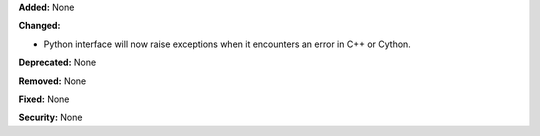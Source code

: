 **Added:** None

**Changed:**

* Python interface will now raise exceptions when it encounters an error in C++ or
  Cython.

**Deprecated:** None

**Removed:** None

**Fixed:** None

**Security:** None
